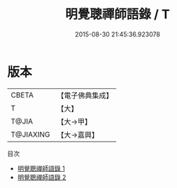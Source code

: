 #+TITLE: 明覺聰禪師語錄 / T

#+DATE: 2015-08-30 21:45:36.923078
* 版本
 |     CBETA|【電子佛典集成】|
 |         T|【大】     |
 |     T@JIA|【大→甲】   |
 | T@JIAXING|【大→嘉興】  |
目次
 - [[file:KR6q0091_001.txt][明覺聰禪師語錄 1]]
 - [[file:KR6q0091_002.txt][明覺聰禪師語錄 2]]

